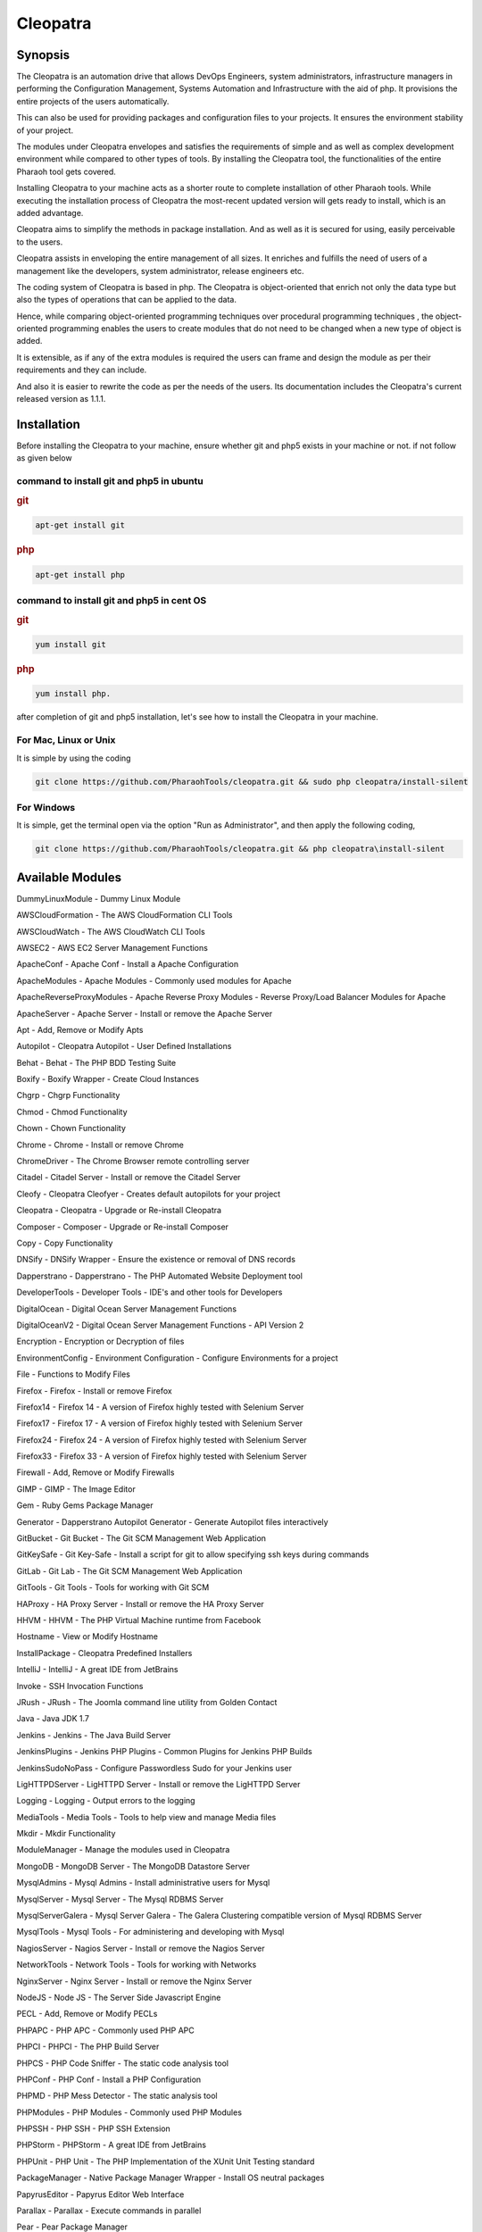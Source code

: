 Cleopatra
=========


Synopsis
********

The Cleopatra is an automation drive that allows DevOps Engineers, system administrators, infrastructure managers in performing the Configuration Management, Systems Automation and Infrastructure with the aid of php. It provisions the entire projects of the users automatically.

This can also be used for providing packages and configuration files to your projects. It ensures the environment stability of your project.

The modules under Cleopatra envelopes and satisfies the requirements of simple and as well as complex development environment while compared to other types of tools. By installing the Cleopatra tool, the functionalities of the entire Pharaoh tool gets covered.

Installing Cleopatra to your machine acts as a shorter route to complete installation of other Pharaoh tools. While executing the installation process of Cleopatra the most-recent updated version will gets ready to install, which is an added advantage.

Cleopatra aims to simplify the methods in package installation. And as well as it is secured for using, easily perceivable to the users.

Cleopatra assists in enveloping the entire management of all sizes. It enriches and fulfills the need of users of a management like the developers, system administrator, release engineers etc.

The coding system of Cleopatra is based in php. The Cleopatra is object-oriented that enrich not only the data type but also the types of operations that can be applied to the data.

Hence, while comparing object-oriented programming techniques over procedural programming techniques , the object-oriented programming enables the users to create modules that do not need to be changed when a new type of object is added.

It is extensible, as if any of the extra modules is required the users can frame and design the module as per their requirements and they can include.

And also it is easier to rewrite the code as per the needs of the users. Its documentation includes the Cleopatra's current released version as 1.1.1.

Installation
************

Before installing the Cleopatra to your machine, ensure whether git and php5 exists in your machine or not.
if not follow as given below

command to install git and php5 in ubuntu
------------------------------------------

.. rubric:: git

.. code-block:: bash

                apt-get install git

.. rubric:: php

.. code-block:: bash

                apt-get install php

command to install git and php5 in cent OS
-------------------------------------------

.. rubric:: git

.. code-block:: bash

                yum install git

.. rubric:: php

.. code-block:: bash

                yum install php.

after completion of git and php5 installation, let's see how to install the Cleopatra in your machine.

For Mac, Linux or Unix
-----------------------
It is simple by using the coding

.. code-block:: bash

        git clone https://github.com/PharaohTools/cleopatra.git && sudo php cleopatra/install-silent

For Windows
------------
It is simple, get the terminal open via the option "Run as Administrator", and then apply the following coding,

.. code-block:: bash

	git clone https://github.com/PharaohTools/cleopatra.git && php cleopatra\install-silent



Available Modules
******************

DummyLinuxModule - Dummy Linux Module

AWSCloudFormation - The AWS CloudFormation CLI Tools

AWSCloudWatch - The AWS CloudWatch CLI Tools

AWSEC2 - AWS EC2 Server Management Functions

ApacheConf - Apache Conf - Install a Apache Configuration

ApacheModules - Apache Modules - Commonly used modules for Apache

ApacheReverseProxyModules - Apache Reverse Proxy Modules - Reverse Proxy/Load Balancer Modules for Apache

ApacheServer - Apache Server - Install or remove the Apache Server

Apt - Add, Remove or Modify Apts

Autopilot - Cleopatra Autopilot - User Defined Installations

Behat - Behat - The PHP BDD Testing Suite

Boxify - Boxify Wrapper - Create Cloud Instances

Chgrp - Chgrp Functionality

Chmod - Chmod Functionality

Chown - Chown Functionality

Chrome - Chrome - Install or remove Chrome

ChromeDriver - The Chrome Browser remote controlling server

Citadel - Citadel Server - Install or remove the Citadel Server

Cleofy - Cleopatra Cleofyer - Creates default autopilots for your project

Cleopatra - Cleopatra - Upgrade or Re-install Cleopatra

Composer - Composer - Upgrade or Re-install Composer

Copy - Copy Functionality

DNSify - DNSify Wrapper - Ensure the existence or removal of DNS records

Dapperstrano - Dapperstrano - The PHP Automated Website Deployment tool

DeveloperTools - Developer Tools - IDE's and other tools for Developers

DigitalOcean - Digital Ocean Server Management Functions

DigitalOceanV2 - Digital Ocean Server Management Functions - API Version 2

Encryption - Encryption or Decryption of files

EnvironmentConfig - Environment Configuration - Configure Environments for a project

File - Functions to Modify Files

Firefox - Firefox - Install or remove Firefox

Firefox14 - Firefox 14 - A version of Firefox highly tested with Selenium Server

Firefox17 - Firefox 17 - A version of Firefox highly tested with Selenium Server

Firefox24 - Firefox 24 - A version of Firefox highly tested with Selenium Server

Firefox33 - Firefox 33 - A version of Firefox highly tested with Selenium Server

Firewall - Add, Remove or Modify Firewalls

GIMP - GIMP - The Image Editor

Gem - Ruby Gems Package Manager

Generator - Dapperstrano Autopilot Generator - Generate Autopilot files interactively

GitBucket - Git Bucket - The Git SCM Management Web Application

GitKeySafe - Git Key-Safe - Install a script for git to allow specifying ssh keys during commands

GitLab - Git Lab - The Git SCM Management Web Application

GitTools - Git Tools - Tools for working with Git SCM

HAProxy - HA Proxy Server - Install or remove the HA Proxy Server

HHVM - HHVM - The PHP Virtual Machine runtime from Facebook

Hostname - View or Modify Hostname

InstallPackage - Cleopatra Predefined Installers

IntelliJ - IntelliJ - A great IDE from JetBrains

Invoke - SSH Invocation Functions

JRush - JRush - The Joomla command line utility from Golden Contact

Java - Java JDK 1.7

Jenkins - Jenkins - The Java Build Server

JenkinsPlugins - Jenkins PHP Plugins - Common Plugins for Jenkins PHP Builds

JenkinsSudoNoPass - Configure Passwordless Sudo for your Jenkins user

LigHTTPDServer - LigHTTPD Server - Install or remove the LigHTTPD Server

Logging - Logging - Output errors to the logging

MediaTools - Media Tools - Tools to help view and manage Media files

Mkdir - Mkdir Functionality

ModuleManager - Manage the modules used in Cleopatra

MongoDB - MongoDB Server - The MongoDB Datastore Server

MysqlAdmins - Mysql Admins - Install administrative users for Mysql

MysqlServer - Mysql Server - The Mysql RDBMS Server

MysqlServerGalera - Mysql Server Galera - The Galera Clustering compatible version of Mysql RDBMS Server

MysqlTools - Mysql Tools - For administering and developing with Mysql

NagiosServer - Nagios Server - Install or remove the Nagios Server

NetworkTools - Network Tools - Tools for working with Networks

NginxServer - Nginx Server - Install or remove the Nginx Server

NodeJS - Node JS - The Server Side Javascript Engine

PECL - Add, Remove or Modify PECLs

PHPAPC - PHP APC - Commonly used PHP APC

PHPCI - PHPCI - The PHP Build Server

PHPCS - PHP Code Sniffer - The static code analysis tool

PHPConf - PHP Conf - Install a PHP Configuration

PHPMD - PHP Mess Detector - The static analysis tool

PHPModules - PHP Modules - Commonly used PHP Modules

PHPSSH - PHP SSH - PHP SSH Extension

PHPStorm - PHPStorm - A great IDE from JetBrains

PHPUnit - PHP Unit - The PHP Implementation of the XUnit Unit Testing standard

PackageManager - Native Package Manager Wrapper - Install OS neutral packages

PapyrusEditor - Papyrus Editor Web Interface

Parallax - Parallax - Execute commands in parallel

Pear - Pear Package Manager

Phake - Phake - The PHP task creation tool (Make/Rake)

PharaohTools - Pharaoh Tools - Gotta Install them all

Phlagrant - Phlagrant - The Virtual Machine management solution for PHP

Phrankinsense - Phrankinsense - The Pharaoh Tools Project Management Solution

Ping - Test a Ping to see if its responding

Port - Test a Port to see if its responding

PostInput - HTTP Post/Get Input Interface

PostgresServer - Postgres Server - The Postgres RDBMS Server

Process - Process Functionality

Python - Python - The programming language

Ra - Ra - The Pharaoh Tools Build Server

Rackspace - Rackspace/Opencloud Cloud Management Functions

RubyBDD - Ruby BDD Suite - Install Common Gems for Cucumber, Calabash, Capybara and Saucelabs

RubyRVM - Ruby RVM - The Ruby version manager

RubySystem - Ruby RVM System wide - The Ruby version manager system wide version

RunCommand - Execute a Command

SFTP - SFTP Functionality

SVN - SVN - The Source Control Manager

SeleniumServer - The Selenium Web Browser controlling server

Service - Start, Stop or Restart a Service

SshEncrypt - Install/encrypt private SSH keys

SshHarden - Apply security functions to the SSH accounts/setup of the machine

SshKeyInstall - Install SSH Public Keys to a user account

SshKeyStore - Install SSH Public Keys to a user account

SshKeygen - SSH Keygen - Generate SSH Kay Pairs

StandardTools - Standard Tools for any Installation

SudoNoPass - Configure Passwordless Sudo for any User

SystemDetection - System Detection - Detect the Running Operating System

Teamcity - Teamcity - The Jetbrains Build Server

Templating - Install files with placeholders or lines replaced at runtime

Testingkamen - Upgrade or Re-install Testingkamen

ThoughtWorksGo - The Continuous Delivery server from ThoughtWorks

UbuntuCompiler - For Compiling Linux Programs

User - Add, Remove or Modify Users

VNC - VNC - The Display Manager Solution

VNCPasswd - VNCPasswd - The Display Manager Solution

VSphere - VMWare VSphere - Server Management Functions

Varnish - The HTTP Cache

Virtualbox - Virtualbox - The local Virtual Machine Solution

WinExe - Add, Remove or Modify WinExes

WireframeSketcher - Wireframe Sketcher - the Wireframing application

Xvfb - Xvfb - The Display Manager Solution

Yum - Add, Remove or Modify Yum Packages


How to Use
***********

Let us see, how to use the Cleopatra tool, 
first, simply type as

.. code-block:: bash

    Cleopatra

this command will list all the names of the modules that are available under Cleopatra.
here, the screenshot denotes the display of all modules available under Cleopatra.

 .. code-block:: bash

    
    Kevells@Corp:/# cleopatra 
    ******************************


    Cleopatra - Pharaoh Tools
    -------------------

    Configuration, Infrastructure and Systems Automation Management in PHP.

    Can be used to set up a Development Client, Development Server, Testing Servers, SCM Servers or Production
    Application Servers in minutes, out of the box, with Zero configuration across multiple Operating Systems.

    You can quickly create simple or complex systems completely configured by code across platforms.

    Using Convention over Configuration, a lot of common Configuration Management tasks can be completed with little or
    no extra implementation work.

    -------------------------------------------------------------

    Available Commands:
    ---------------------------------------

    DummyLinuxModule - Dummy Linux Module
    ApacheConf - Apache Conf - Install a Apache Configuration
    ApacheModules - Apache Modules - Commonly used modules for Apache
    ApacheReverseProxyModules - Apache Reverse Proxy Modules - Reverse Proxy/Load Balancer Modules for Apache
    ApacheServer - Apache Server - Install or remove the Apache Server
    Apt - Add, Remove or Modify Apts
    Autopilot - Cleopatra Autopilot - User Defined Installations
    Behat - Behat - The PHP BDD Testing Suite
    Boxify - Boxify Wrapper - Create Cloud Instances
    Chgrp - Chgrp Functionality
    Chmod - Chmod Functionality
    Chown - Chown Functionality
    Chrome - Chrome - Install or remove Chrome
    ChromeDriver - The Chrome Browser remote controlling server
    Citadel - Citadel Server - Install or remove the Citadel Server
    Cleofy - Cleopatra Cleofyer - Creates default autopilots for your project
    Cleopatra - Cleopatra - Upgrade or Re-install Cleopatra
    Composer - Composer - Upgrade or Re-install Composer
    Copy - Copy Functionality
    DNSify - DNSify Wrapper - Ensure the existence or removal of DNS records
    Dapperstrano - Dapperstrano - The PHP Automated Website Deployment tool
    DeveloperTools - Developer Tools - IDE's and other tools for Developers
    DigitalOcean - Digital Ocean Server Management Functions
    DigitalOceanV2 - Digital Ocean Server Management Functions - API Version 2
    Encryption - Encryption or Decryption of files
    EnvironmentConfig - Environment Configuration - Configure Environments for a project
    File - Functions to Modify Files
    Firefox - Firefox - Install or remove Firefox
    Firefox14 - Firefox 14 - A version of Firefox highly tested with Selenium Server
    Firefox17 - Firefox 17 - A version of Firefox highly tested with Selenium Server
    Firefox24 - Firefox 24 - A version of Firefox highly tested with Selenium Server
    Firefox33 - Firefox 33 - A version of Firefox highly tested with Selenium Server
    Firewall - Add, Remove or Modify Firewalls
    GIMP - GIMP - The Image Editor
    Gem - Ruby Gems Package Manager
    Generator - Dapperstrano Autopilot Generator - Generate Autopilot files interactively
    GitBucket - Git Bucket - The Git SCM Management Web Application
    GitCommand - Git Commands
    GitKeySafe - Git Key-Safe - Install a script for git to allow specifying ssh keys during commands
    GitLab - Git Lab - The Git SCM Management Web Application
    GitTools - Git Tools - Tools for working with Git SCM
    HAProxy - HA Proxy Server - Install or remove the HA Proxy Server
    HHVM - HHVM - The PHP Virtual Machine runtime from Facebook
    Hostname - View or Modify Hostname
    InstallPackage - Cleopatra Predefined Installers
    IntelliJ - IntelliJ - A great IDE from JetBrains
    Invoke - SSH Invocation Functions
    JRush - JRush - The Joomla command line utility from Golden Contact
    Java - Java JDK 1.7
    Jenkins - Jenkins - The Java Build Server
    JenkinsPlugins - Jenkins PHP Plugins - Common Plugins for Jenkins PHP Builds
    JenkinsSudoNoPass - Configure Passwordless Sudo for your Jenkins user
    LigHTTPDServer - LigHTTPD Server - Install or remove the LigHTTPD Server
    Logging - Logging - Output errors to the logging
    MediaTools - Media Tools - Tools to help view and manage Media files
    Mkdir - Mkdir Functionality
    ModuleManager - Manage the modules used in Cleopatra
    MongoDB - MongoDB Server - The MongoDB Datastore Server
    MysqlAdmins - Mysql Admins - Install administrative users for Mysql
    MysqlServer - Mysql Server - The Mysql RDBMS Server
    MysqlTools - Mysql Tools - For administering and developing with Mysql
    NagiosServer - Nagios Server - Install or remove the Nagios Server
    NetworkTools - Network Tools - Tools for working with Networks
    NginxServer - Nginx Server - Install or remove the Nginx Server
    NodeJS - Node JS - The Server Side Javascript Engine
    PECL - Add, Remove or Modify PECLs
    PHPAPC - PHP APC - Commonly used PHP APC
    PHPCI - PHPCI - The PHP Build Server
    PHPCS - PHP Code Sniffer - The static code analysis tool
    PHPConf - PHP Conf - Install a PHP Configuration
    PHPMD - PHP Mess Detector - The static analysis tool
    PHPModules - PHP Modules - Commonly used PHP Modules
    PHPSSH - PHP SSH - PHP SSH Extension
    PHPStorm - PHPStorm - A great IDE from JetBrains
    PHPUnit - PHP Unit - The PHP Implementation of the XUnit Unit Testing standard
    PackageManager - Native Package Manager Wrapper - Install OS neutral packages
    PapyrusEditor - Papyrus Editor Web Interface
    Parallax - Parallax - Execute commands in parallel
    Pear - Pear Package Manager
    Phake - Phake - The PHP task creation tool (Make/Rake)
    PharaohTools - Pharaoh Tools - Gotta Install them all
    Phlagrant - Phlagrant - The Virtual Machine management solution for PHP
    Ping - Test a Ping to see if its responding
    Port - Test a Port to see if its responding
    PostInput - HTTP Post/Get Input Interface
    PostgresServer - Postgres Server - The Postgres RDBMS Server
    Process - Process Functionality
    Python - Python - The programming language
    RubyBDD - Ruby BDD Suite - Install Common Gems for Cucumber, Calabash, Capybara and Saucelabs
    RubyRVM - Ruby RVM - The Ruby version manager
    RubySystem - Ruby RVM System wide - The Ruby version manager system wide version
    RunCommand - Execute a Command
    SFTP - SFTP Functionality
    SVN - SVN - The Source Control Manager
    SeleniumServer - The Selenium Web Browser controlling server
    Service - Start, Stop or Restart a Service
    SshEncrypt - Install/encrypt private SSH keys
    SshHarden - Apply security functions to the SSH accounts/setup of the machine
    SshKeyInstall - Install SSH Public Keys to a user account
    SshKeyStore - Install SSH Public Keys to a user account
    SshKeygen - SSH Keygen - Generate SSH Kay Pairs
    StandardTools - Standard Tools for any Installation
    SudoNoPass - Configure Passwordless Sudo for any User
    SystemDetection - System Detection - Detect the Running Operating System
    Task - Task Wrapper - easily repeatable tasks
    Teamcity - Teamcity - The Jetbrains Build Server
    Templating - Install files with placeholders or lines replaced at runtime
    Testingkamen - Upgrade or Re-install Testingkamen
    ThoughtWorksGo - The Continuous Delivery server from ThoughtWorks
    UbuntuCompiler - For Compiling Linux Programs
    VNC - VNC - The Display Manager Solution
    VNCPasswd - VNCPasswd - The Display Manager Solution
    Varnish - The HTTP Cache
    Virtualbox - Virtualbox - The local Virtual Machine Solution
    WinExe - Add, Remove or Modify WinExes
    WireframeSketcher - Wireframe Sketcher - the Wireframing application
    Xvfb - Xvfb - The Display Manager Solution
    Yum - Add, Remove or Modify Yum Packages

    ---------------------------------------
    Visit www.pharaohtools.com for more
    ******************************


Video Cast Instruction
***********************

.. raw:: html

        <iframe width="560" height="315" src="http://pharaohtools.com/components/com_jomwebplayer/player.swf?r=1731863942" frameborder="0" allowfullscreen></iframe>
        <br>
        <br>

.. rubric:: What You can Learn Here






The Help command
*****************

If you want to know the purpose of a particular module, just type the command as follows:

    cleopatra ModuleName help

this command will provide the usage of that particular module and also the available options in actions that you can perform.
The screenshot shown under explains the usage of the module Behat under Cleopatra using the help command.

 .. code-block:: bash

        Kevells@Corp:/# cleopatra behat help
        ******************************


        This command allows you to install Behat.

        Behat, behat

        - install
        Installs the latest version of behat
        example: cleopatra behat install

        ------------------------------
        End Help
        ******************************


